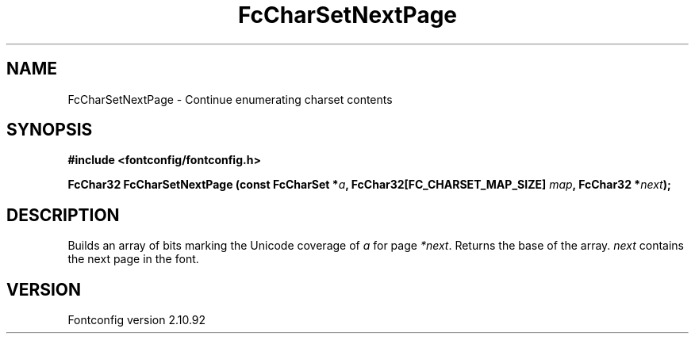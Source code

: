 .\" auto-generated by docbook2man-spec from docbook-utils package
.TH "FcCharSetNextPage" "3" "29 3月 2013" "" ""
.SH NAME
FcCharSetNextPage \- Continue enumerating charset contents
.SH SYNOPSIS
.nf
\fB#include <fontconfig/fontconfig.h>
.sp
FcChar32 FcCharSetNextPage (const FcCharSet *\fIa\fB, FcChar32[FC_CHARSET_MAP_SIZE] \fImap\fB, FcChar32 *\fInext\fB);
.fi\fR
.SH "DESCRIPTION"
.PP
Builds an array of bits marking the Unicode coverage of \fIa\fR for page
\fI*next\fR\&. Returns the base of the array. \fInext\fR contains the next page in
the font.
.SH "VERSION"
.PP
Fontconfig version 2.10.92
